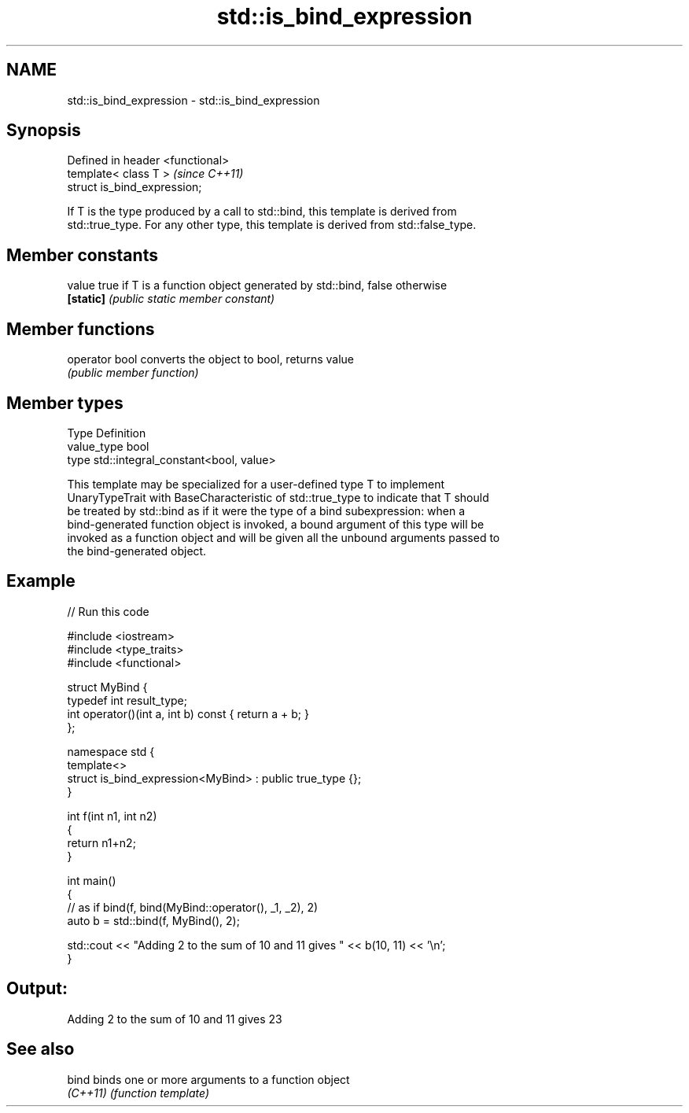 .TH std::is_bind_expression 3 "Nov 25 2015" "2.0 | http://cppreference.com" "C++ Standard Libary"
.SH NAME
std::is_bind_expression \- std::is_bind_expression

.SH Synopsis
   Defined in header <functional>
   template< class T >             \fI(since C++11)\fP
   struct is_bind_expression;

   If T is the type produced by a call to std::bind, this template is derived from
   std::true_type. For any other type, this template is derived from std::false_type.

.SH Member constants

   value    true if T is a function object generated by std::bind, false otherwise
   \fB[static]\fP \fI(public static member constant)\fP

.SH Member functions

   operator bool converts the object to bool, returns value
                 \fI(public member function)\fP

.SH Member types

   Type       Definition
   value_type bool
   type       std::integral_constant<bool, value>

   This template may be specialized for a user-defined type T to implement
   UnaryTypeTrait with BaseCharacteristic of std::true_type to indicate that T should
   be treated by std::bind as if it were the type of a bind subexpression: when a
   bind-generated function object is invoked, a bound argument of this type will be
   invoked as a function object and will be given all the unbound arguments passed to
   the bind-generated object.

.SH Example

   
// Run this code

 #include <iostream>
 #include <type_traits>
 #include <functional>
  
 struct MyBind {
     typedef int result_type;
     int operator()(int a, int b) const { return a + b; }
 };
  
 namespace std {
     template<>
     struct is_bind_expression<MyBind> : public true_type {};
 }
  
 int f(int n1, int n2)
 {
     return n1+n2;
 }
  
 int main()
 {
     // as if bind(f, bind(MyBind::operator(), _1, _2), 2)
     auto b = std::bind(f, MyBind(), 2);
  
     std::cout << "Adding 2 to the sum of 10 and 11 gives " << b(10, 11) << '\\n';
 }

.SH Output:

 Adding 2 to the sum of 10 and 11 gives 23

.SH See also

   bind    binds one or more arguments to a function object
   \fI(C++11)\fP \fI(function template)\fP 
